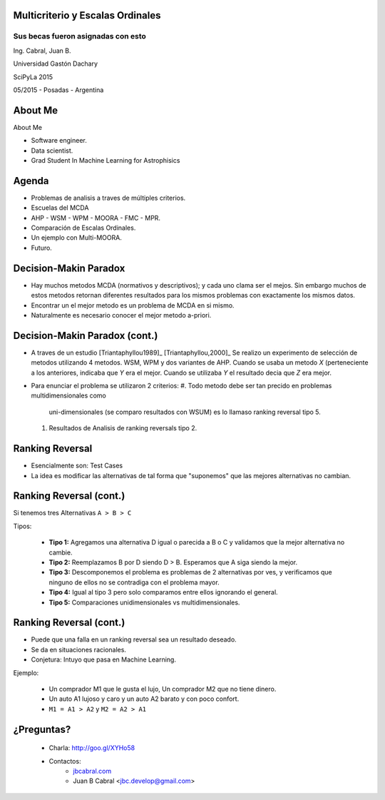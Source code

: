 .. =============================================================================
.. ICONS
.. =============================================================================




.. =============================================================================
.. CONTENT
.. =============================================================================

Multicriterio y Escalas Ordinales
---------------------------------

Sus becas fueron asignadas con esto
^^^^^^^^^^^^^^^^^^^^^^^^^^^^^^^^^^^

.. class:: center

    Ing. Cabral, Juan B.



.. class:: center

    Universidad Gastón Dachary

    SciPyLa 2015

    05/2015 - Posadas - Argentina


About Me
--------

About Me

- Software engineer.
- Data scientist.
- Grad Student In Machine Learning for Astrophisics

.. image:: imgs/eng.png
    :align: right
    :scale: 70 %


Agenda
------

- Problemas de analisis a traves de múltiples criterios.
- Escuelas del MCDA
- AHP - WSM - WPM - MOORA - FMC - MPR.
- Comparación de Escalas Ordinales.
- Un ejemplo con Multi-MOORA.
- Futuro.

.. image:: imgs/agenda.png
    :align: center
    :scale: 20 %


Decision-Makin Paradox
----------------------

-   Hay muchos metodos MCDA (normativos y descriptivos); y cada uno clama ser
    el mejos. Sin embargo muchos de estos metodos retornan diferentes resultados
    para los mismos problemas con exactamente los mismos datos.
-   Encontrar un el mejor metodo es un problema de MCDA en si mismo.
-   Naturalmente es necesario conocer el mejor metodo a-priori.


Decision-Makin Paradox (cont.)
------------------------------

-   A traves de un estudio [Triantaphyllou1989]_ [Triantaphyllou,2000]_
    Se realizo un experimento de selección de metodos utilizando 4 metodos.
    WSM, WPM y dos variantes de AHP. Cuando se usaba un metodo *X*
    (perteneciente a los anteriores, indicaba que *Y* era el mejor. Cuando se
    utilizaba *Y* el resultado decia que *Z* era mejor.
-   Para enunciar el problema se utilizaron 2 criterios:
    #.  Todo metodo debe ser tan precido en problemas multidimensionales como
        uni-dimensionales (se comparo resultados con WSUM) es lo llamaso
        ranking reversal tipo 5.
    #.  Resultados de Analisis de ranking reversals tipo 2.


Ranking Reversal
----------------

-   Esencialmente son: Test Cases
-   La idea es modificar las alternativas de tal forma que "suponemos" que las
    mejores alternativas no cambian.


Ranking Reversal (cont.)
------------------------

Si tenemos tres Alternativas ``A > B > C``

Tipos:

    -   **Tipo 1:** Agregamos una alternativa D igual o parecida a B o C y
        validamos que la mejor alternativa no cambie.
    -   **Tipo 2:** Reemplazamos B por D siendo D > B. Esperamos que A
        siga siendo la mejor.
    -   **Tipo 3:** Descomponemos el problema es problemas de 2 alternativas
        por ves, y verificamos que ninguno de ellos no se contradiga con el
        problema mayor.
    -   **Tipo 4:** Igual al tipo 3 pero solo comparamos entre ellos ignorando
        el general.
    -   **Tipo 5:** Comparaciones unidimensionales vs multidimensionales.


Ranking Reversal (cont.)
------------------------

-   Puede que una falla en un ranking reversal sea un resultado deseado.
-   Se da en situaciones racionales.
-   Conjetura: Intuyo que pasa en Machine Learning.

Ejemplo:

    - Un comprador M1 que le gusta el lujo, Un comprador M2 que no tiene
      dinero.
    - Un auto A1 lujoso y caro y un auto A2 barato y con poco confort.
    - ``M1 = A1 > A2`` y ``M2 = A2 > A1``



¿Preguntas?
-----------

    - Charla: http://goo.gl/XYHo58
    - Contactos:
        - `jbcabral.com <http://jbcabral.com>`_
        - Juan B Cabral <`jbc.develop@gmail.com <mailto:jbc.develop@gmail.com>`_>

.. image:: imgs/questions.png
    :align: center
    :scale: 35 %



